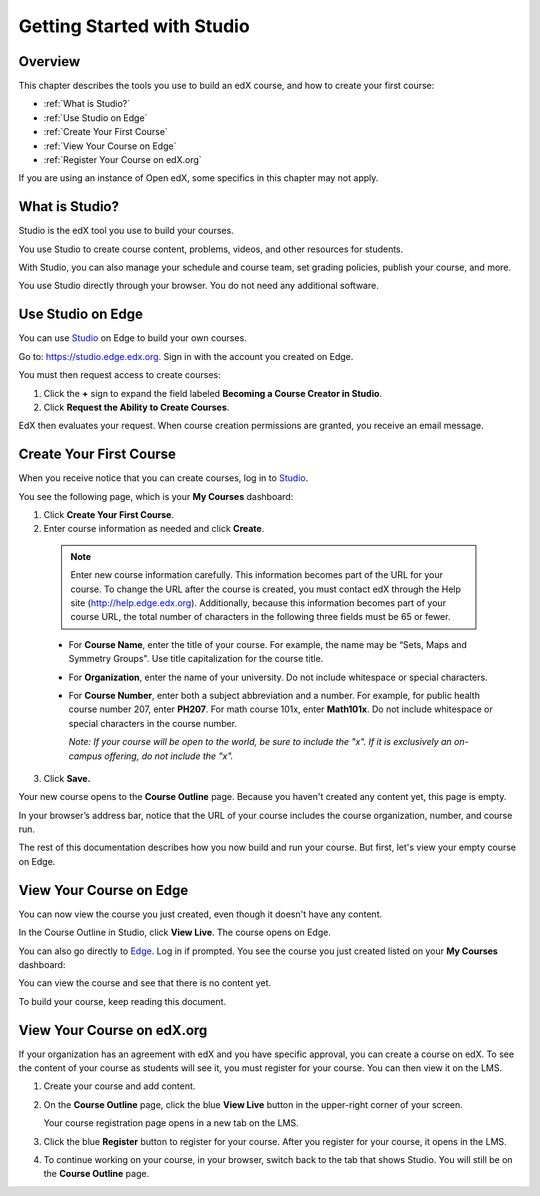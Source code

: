 .. _Getting Started with Studio:

###########################
Getting Started with Studio
###########################

***************
Overview
***************

This chapter describes the tools you use to build an edX course, and how to create your first course:

* :ref:`What is Studio?`
* :ref:`Use Studio on Edge`
* :ref:`Create Your First Course`
* :ref:`View Your Course on Edge`
* :ref:`Register Your Course on edX.org`

If you are using an instance of Open edX, some specifics in this chapter may not apply.

.. _What is Studio?:        
            
***************
What is Studio?
***************

Studio is the edX tool you use to build your courses. 

You use Studio to create course content, problems, videos, and other resources for students.

With Studio, you can also manage your schedule and course team, set grading policies, publish your course, and more.

You use Studio directly through your browser. You do not need any additional software.


.. _Use Studio on Edge:

******************
Use Studio on Edge
******************

You can use Studio_ on Edge to build your own courses.

Go to: https://studio.edge.edx.org. Sign in with the account you created on Edge.

You must then request access to create courses:  

#. Click the **+** sign to expand the field labeled **Becoming a Course Creator in Studio**.

#. Click **Request the Ability to Create Courses**.

EdX then evaluates your request. When course creation permissions are granted, you receive an email message.

.. _Studio: https://studio.edge.edx.org
.. _Edge: http://edge.edx.org
  
.. _Create Your First Course:  
  
***************************
Create Your First Course
***************************

When you receive notice that you can create courses, log in to Studio_.

You see the following page, which is your **My Courses** dashboard:

.. image:: ../Images/first_course.png
 :width: 600
 :alt: Image of the Studio home page where you create your first course

#. Click **Create Your First Course**.
#. Enter course information as needed and click **Create**.

  .. image:: ../Images/new_course_info.png
   :width: 600
   :alt: Image of the Create New Course page

  .. note::  Enter new course information carefully. This information becomes part of the URL for your course. To change the URL after the course is created, you must contact edX through the Help site (http://help.edge.edx.org). Additionally, because this information becomes part of your course URL, the total number of characters in the following three fields must be 65 or fewer.

  * For **Course Name**, enter the title of your course. For example, the name may be “Sets, Maps and Symmetry Groups". Use title capitalization for the course title.

  * For **Organization**, enter the name of your university. Do not include whitespace or special characters.

  * For **Course Number**, enter both a subject abbreviation and a number. For example, for public health course number 207, enter **PH207**. For math course 101x, enter **Math101x**. Do not include whitespace or special characters in the course number.

    *Note: If your course will be open to the world, be sure to include the "x". If it is exclusively an on-campus offering, do not include the "x".* 

3. Click **Save.**

Your new course opens to the **Course Outline** page. Because you haven't created any content yet, this page is empty.

In your browser’s address bar, notice that the URL of your course includes the course organization, number, and course run.

The rest of this documentation describes how you now build and run your course. But first, let's view your empty course on Edge.
  
.. _View Your Course on Edge:
    
************************
View Your Course on Edge
************************

You can now view the course you just created, even though it doesn't have any content.

In the Course Outline in Studio, click **View Live**. The course opens on Edge.

You can also go directly to Edge_. Log in if prompted. You see the course you just created listed on your **My Courses** dashboard:

.. image:: ../Images/new_course.png
 :width: 600
 :alt: Image of the Edge Dashboard

You can view the course and see that there is no content yet.

To build your course, keep reading this document.

.. _Register Your Course on edx.org:

************************************
View Your Course on edX.org
************************************

If your organization has an agreement with edX and you have specific approval, you can create a course on edX. To see the content of your course as students will see it, you must register for your course. You can then view it on the LMS.

#. Create your course and add content.

#. On the **Course Outline** page, click the blue **View
   Live** button in the upper-right corner of your screen.

   Your course registration page opens in a new tab on the LMS.

#. Click the blue **Register** button to register for your course. After you register for your course, it opens in the LMS.

#. To continue working on your course, in your browser, switch back to the tab that shows Studio. You will still be on the **Course Outline** page.
